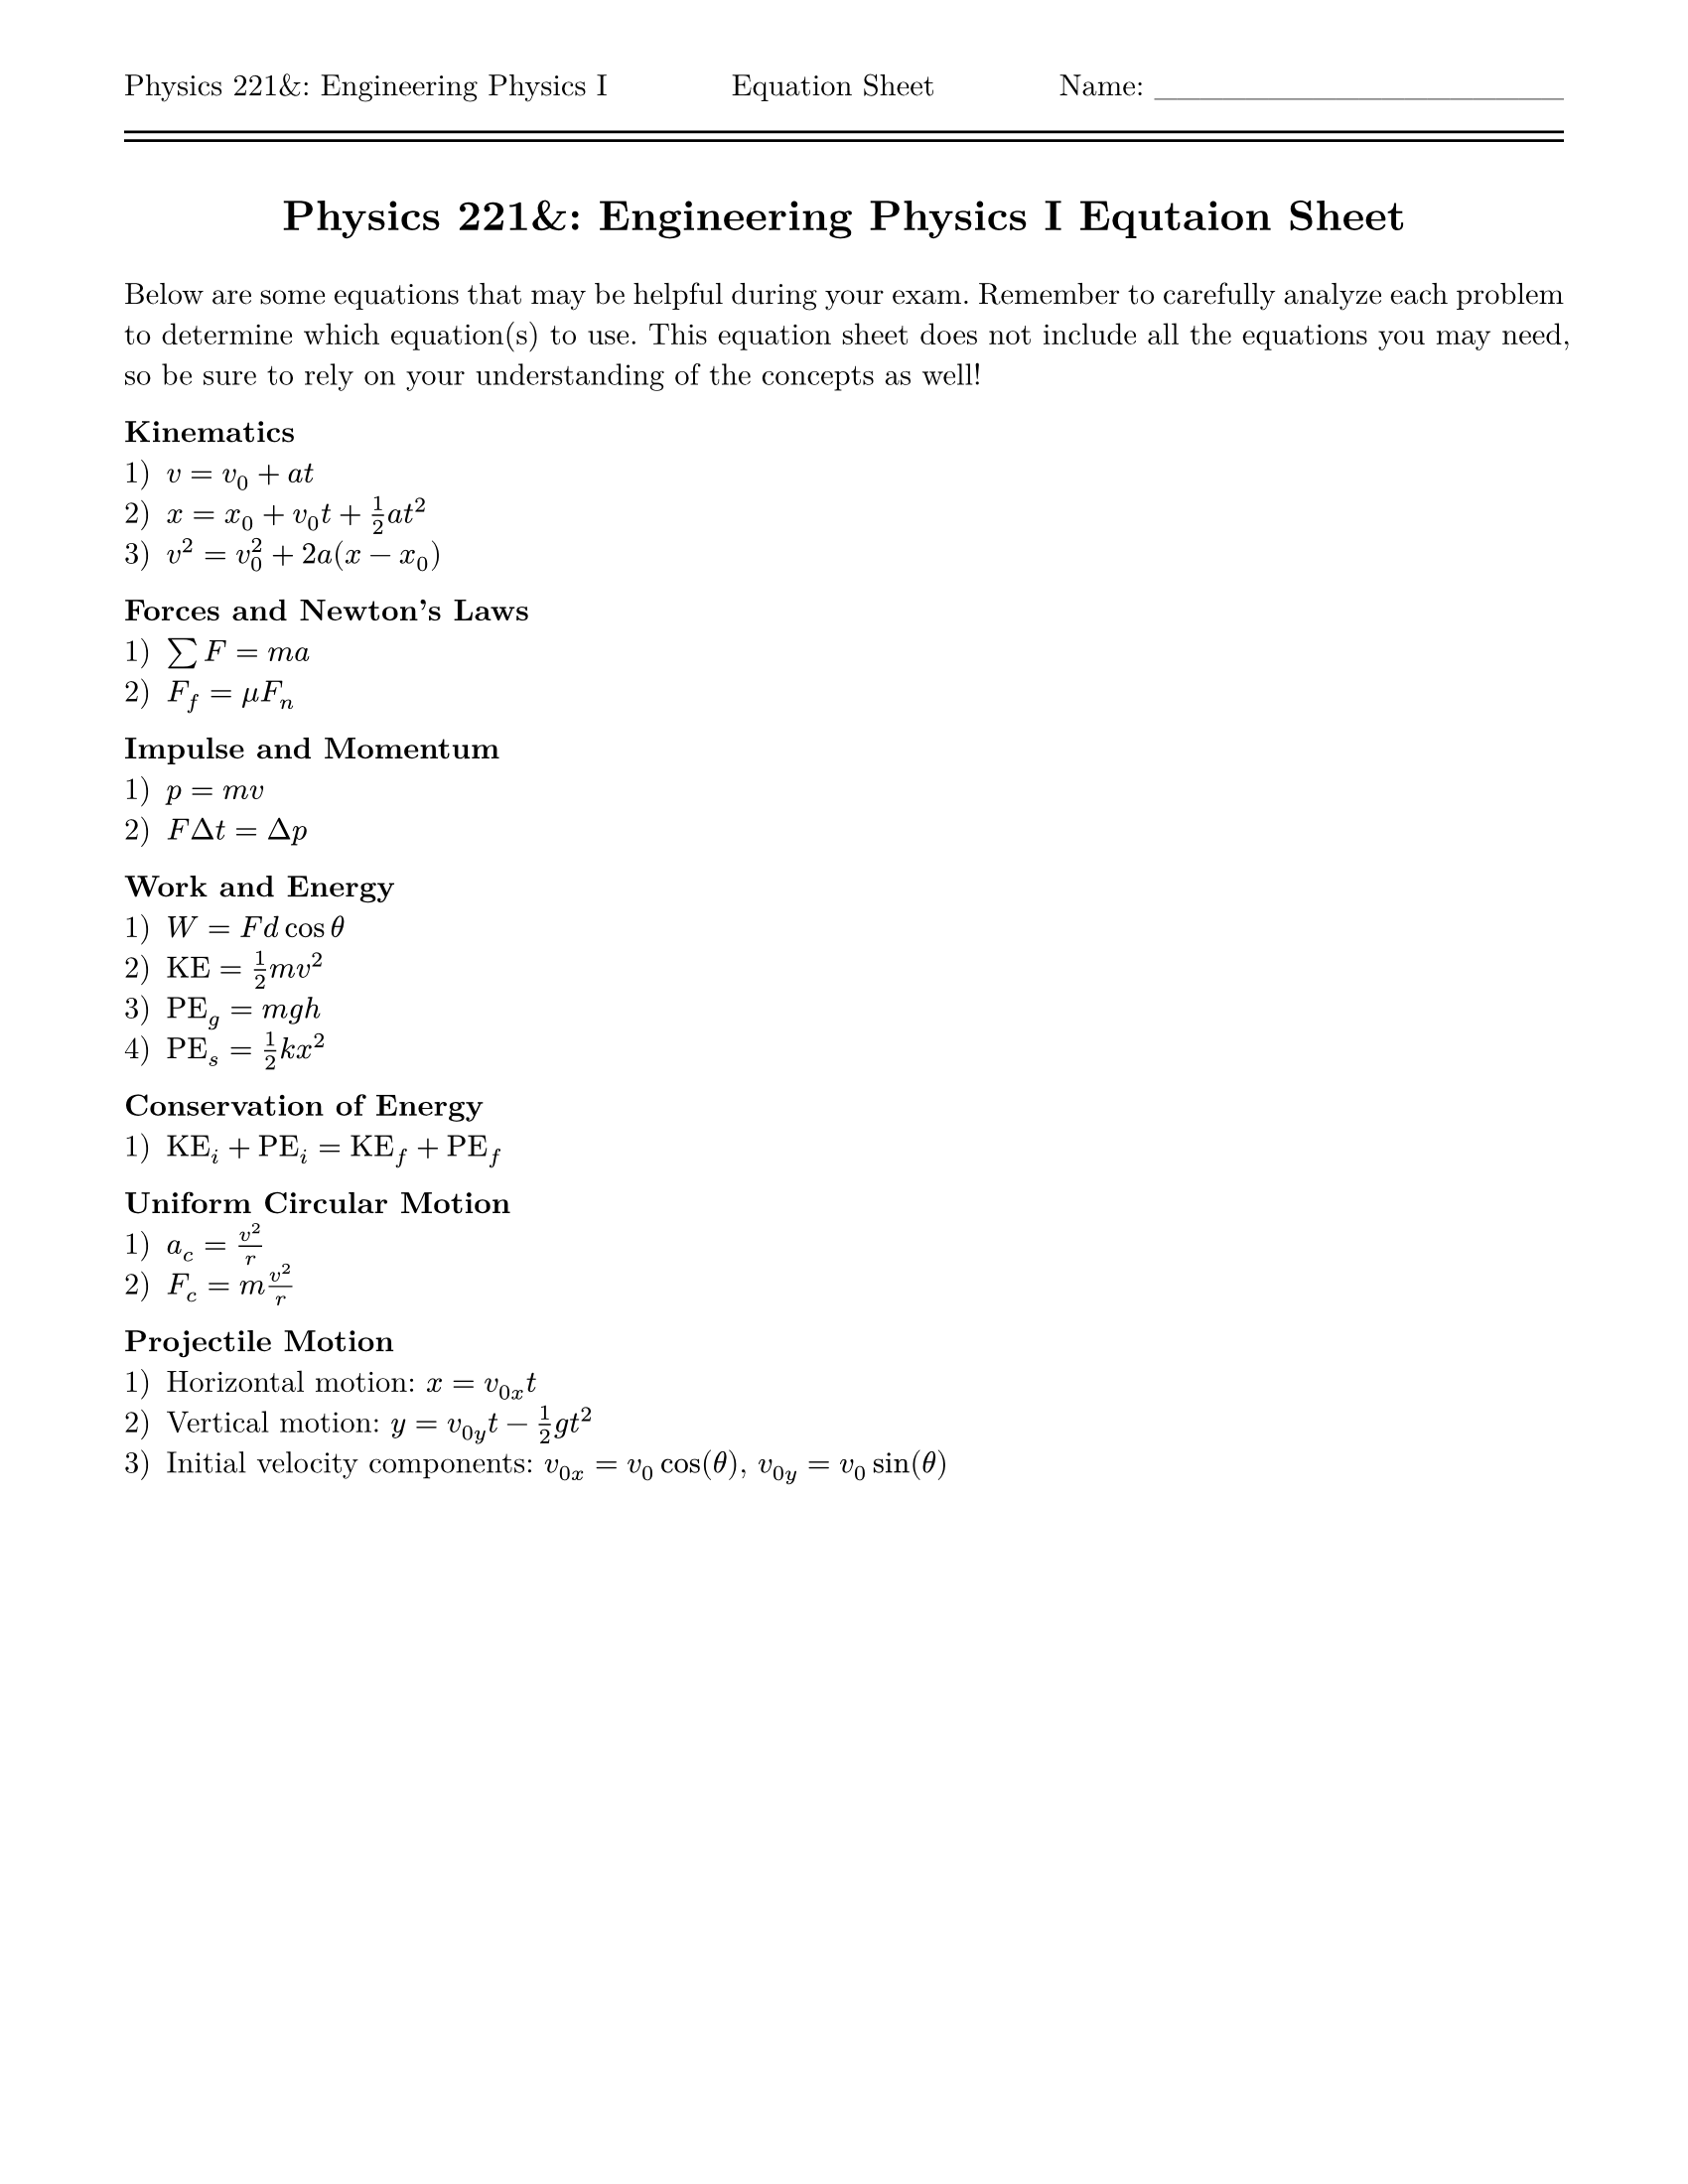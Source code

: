 #let title = [= Physics 221&: Engineering Physics I Equtaion Sheet]
#set page(
  paper: "us-letter",
  header: [Physics 221&: Engineering Physics I #h(1fr) Equation Sheet #h(1fr) Name: \_\_\_\_\_\_\_\_\_\_\_\_\_\_\_\_\_\_\ #line(length: 100%) #v(-10pt) #line(length: 100%)],
  margin: (top: auto, rest: 0.625in)
)
#set par(justify: true)
#set text(font: "New Computer Modern")
#set enum(numbering: "1.a)")

#align(center)[#title]
#v(11pt)

Below are some equations that may be helpful during your exam. Remember to carefully analyze each problem to determine which equation(s) to use. This equation sheet does not include all the equations you may need, so be sure to rely on your understanding of the concepts as well!

*Kinematics*  
+ $v = v_0 + a t$  
+ $x = x_0 + v_0t + 1 / 2 a t^2$  
+ $v^2 = v_0^2 + 2a(x - x_0)$  

*Forces and Newton’s Laws*  
+ $sum F = m a$  
+ $F_f = mu F_n$  

*Impulse and Momentum*  
+ $p = m v$  
+ $F Delta t = Delta p$  

*Work and Energy*  
+ $W = F d cos theta$  
+ $"KE" = 1 / 2 m v^2$  
+ $"PE"_g = m g h$  
+ $"PE"_s = 1 / 2 k x^2$  

*Conservation of Energy*  
+ $"KE"_i + "PE"_i = "KE"_f + "PE"_f$  

*Uniform Circular Motion*  
+ $a_c = v^2 / r$  
+ $F_c = m v^2 / r$  

*Projectile Motion*  
+ Horizontal motion: $x = v_(0x) t$  
+ Vertical motion: $y = v_(0y) t - 1 / 2 g t^2$  
+ Initial velocity components: $v_(0 x) = v_0 cos(theta)$, $v_(0y) = v_0 sin(theta)$
